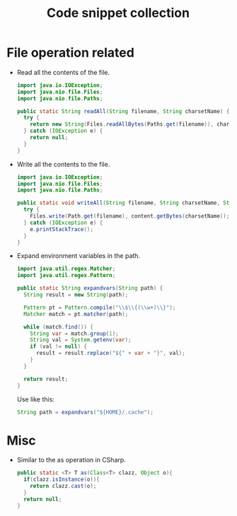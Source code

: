 #+TITLE: Code snippet collection

* Table of Contents                                       :TOC_4_gh:noexport:
- [[#file-operation-related][File operation related]]
- [[#misc][Misc]]

* File operation related
  + Read all the contents of the file.
    #+BEGIN_SRC java
      import java.io.IOException;
      import java.nio.file.Files;
      import java.nio.file.Paths;

      public static String readAll(String filename, String charsetName) {
        try {
          return new String(Files.readAllBytes(Paths.get(filename)), charsetName);
        } catch (IOException e) {
          return null;
        }
      }
    #+END_SRC

  + Write all the contents to the file.
    #+BEGIN_SRC java
      import java.io.IOException;
      import java.nio.file.Files;
      import java.nio.file.Paths;

      public static void writeAll(String filename, String charsetName, String content) {
        try {
          Files.write(Path.get(filename), content.getBytes(charsetName));
        } catch (IOException e) {
          e.printStackTrace();
        }
      }
    #+END_SRC

  + Expand environment variables in the path.
    #+BEGIN_SRC java
      import java.util.regex.Matcher;
      import java.util.regex.Pattern;

      public static String expandvars(String path) {
        String result = new String(path);

        Pattern pt = Pattern.compile("\\$\\{(\\w+)\\}");
        Matcher match = pt.matcher(path);

        while (match.find()) {
          String var = match.group(1);
          String val = System.getenv(var);
          if (val != null) {
            result = result.replace("${" + var + "}", val);
          }
        }

        return result;
      }
    #+END_SRC

    Use like this:
    #+BEGIN_SRC java
      String path = expandvars("${HOME}/.cache");
    #+END_SRC

* Misc
  + Similar to the as operation in CSharp.
    #+BEGIN_SRC java
      public static <T> T as(Class<T> clazz, Object o){
        if(clazz.isInstance(o)){
          return clazz.cast(o);
        }
        return null;
      }
    #+END_SRC
  
